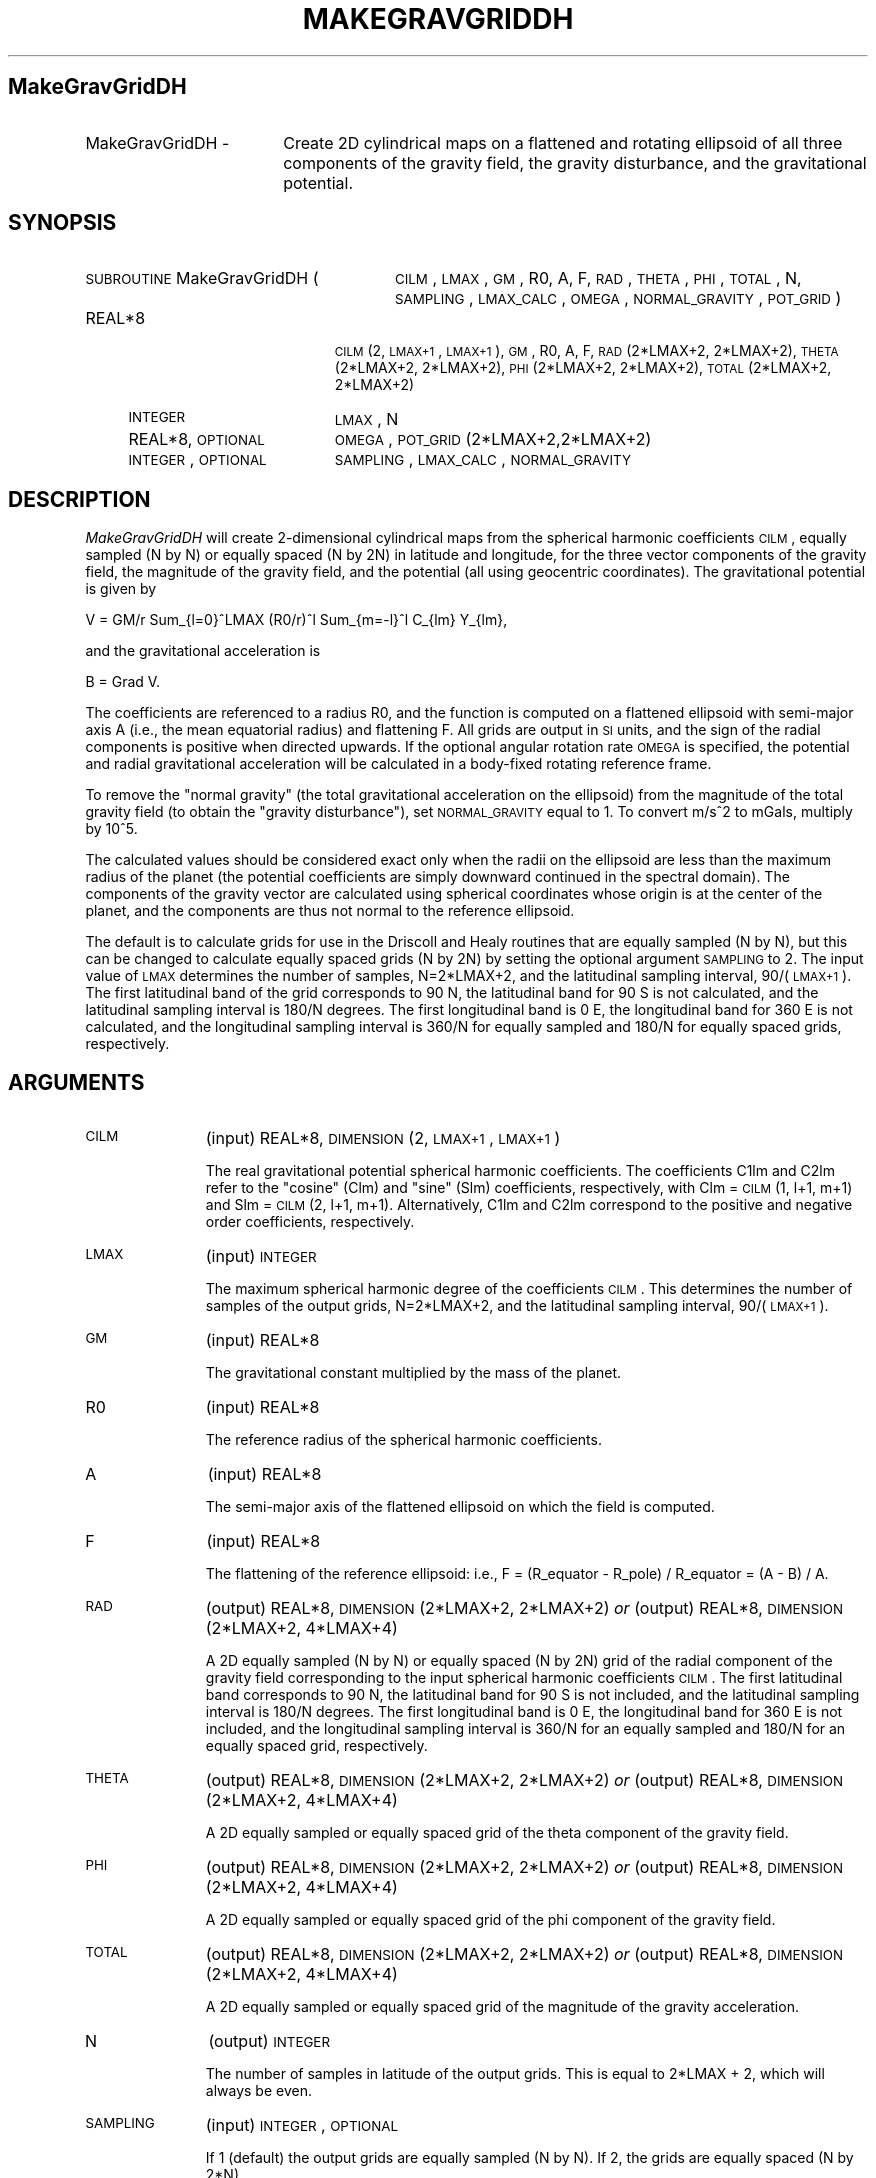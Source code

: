 .\" Automatically generated by Pod::Man 2.23 (Pod::Simple 3.14)
.\"
.\" Standard preamble:
.\" ========================================================================
.de Sp \" Vertical space (when we can't use .PP)
.if t .sp .5v
.if n .sp
..
.de Vb \" Begin verbatim text
.ft CW
.nf
.ne \\$1
..
.de Ve \" End verbatim text
.ft R
.fi
..
.\" Set up some character translations and predefined strings.  \*(-- will
.\" give an unbreakable dash, \*(PI will give pi, \*(L" will give a left
.\" double quote, and \*(R" will give a right double quote.  \*(C+ will
.\" give a nicer C++.  Capital omega is used to do unbreakable dashes and
.\" therefore won't be available.  \*(C` and \*(C' expand to `' in nroff,
.\" nothing in troff, for use with C<>.
.tr \(*W-
.ds C+ C\v'-.1v'\h'-1p'\s-2+\h'-1p'+\s0\v'.1v'\h'-1p'
.ie n \{\
.    ds -- \(*W-
.    ds PI pi
.    if (\n(.H=4u)&(1m=24u) .ds -- \(*W\h'-12u'\(*W\h'-12u'-\" diablo 10 pitch
.    if (\n(.H=4u)&(1m=20u) .ds -- \(*W\h'-12u'\(*W\h'-8u'-\"  diablo 12 pitch
.    ds L" ""
.    ds R" ""
.    ds C` ""
.    ds C' ""
'br\}
.el\{\
.    ds -- \|\(em\|
.    ds PI \(*p
.    ds L" ``
.    ds R" ''
'br\}
.\"
.\" Escape single quotes in literal strings from groff's Unicode transform.
.ie \n(.g .ds Aq \(aq
.el       .ds Aq '
.\"
.\" If the F register is turned on, we'll generate index entries on stderr for
.\" titles (.TH), headers (.SH), subsections (.SS), items (.Ip), and index
.\" entries marked with X<> in POD.  Of course, you'll have to process the
.\" output yourself in some meaningful fashion.
.ie \nF \{\
.    de IX
.    tm Index:\\$1\t\\n%\t"\\$2"
..
.    nr % 0
.    rr F
.\}
.el \{\
.    de IX
..
.\}
.\"
.\" Accent mark definitions (@(#)ms.acc 1.5 88/02/08 SMI; from UCB 4.2).
.\" Fear.  Run.  Save yourself.  No user-serviceable parts.
.    \" fudge factors for nroff and troff
.if n \{\
.    ds #H 0
.    ds #V .8m
.    ds #F .3m
.    ds #[ \f1
.    ds #] \fP
.\}
.if t \{\
.    ds #H ((1u-(\\\\n(.fu%2u))*.13m)
.    ds #V .6m
.    ds #F 0
.    ds #[ \&
.    ds #] \&
.\}
.    \" simple accents for nroff and troff
.if n \{\
.    ds ' \&
.    ds ` \&
.    ds ^ \&
.    ds , \&
.    ds ~ ~
.    ds /
.\}
.if t \{\
.    ds ' \\k:\h'-(\\n(.wu*8/10-\*(#H)'\'\h"|\\n:u"
.    ds ` \\k:\h'-(\\n(.wu*8/10-\*(#H)'\`\h'|\\n:u'
.    ds ^ \\k:\h'-(\\n(.wu*10/11-\*(#H)'^\h'|\\n:u'
.    ds , \\k:\h'-(\\n(.wu*8/10)',\h'|\\n:u'
.    ds ~ \\k:\h'-(\\n(.wu-\*(#H-.1m)'~\h'|\\n:u'
.    ds / \\k:\h'-(\\n(.wu*8/10-\*(#H)'\z\(sl\h'|\\n:u'
.\}
.    \" troff and (daisy-wheel) nroff accents
.ds : \\k:\h'-(\\n(.wu*8/10-\*(#H+.1m+\*(#F)'\v'-\*(#V'\z.\h'.2m+\*(#F'.\h'|\\n:u'\v'\*(#V'
.ds 8 \h'\*(#H'\(*b\h'-\*(#H'
.ds o \\k:\h'-(\\n(.wu+\w'\(de'u-\*(#H)/2u'\v'-.3n'\*(#[\z\(de\v'.3n'\h'|\\n:u'\*(#]
.ds d- \h'\*(#H'\(pd\h'-\w'~'u'\v'-.25m'\f2\(hy\fP\v'.25m'\h'-\*(#H'
.ds D- D\\k:\h'-\w'D'u'\v'-.11m'\z\(hy\v'.11m'\h'|\\n:u'
.ds th \*(#[\v'.3m'\s+1I\s-1\v'-.3m'\h'-(\w'I'u*2/3)'\s-1o\s+1\*(#]
.ds Th \*(#[\s+2I\s-2\h'-\w'I'u*3/5'\v'-.3m'o\v'.3m'\*(#]
.ds ae a\h'-(\w'a'u*4/10)'e
.ds Ae A\h'-(\w'A'u*4/10)'E
.    \" corrections for vroff
.if v .ds ~ \\k:\h'-(\\n(.wu*9/10-\*(#H)'\s-2\u~\d\s+2\h'|\\n:u'
.if v .ds ^ \\k:\h'-(\\n(.wu*10/11-\*(#H)'\v'-.4m'^\v'.4m'\h'|\\n:u'
.    \" for low resolution devices (crt and lpr)
.if \n(.H>23 .if \n(.V>19 \
\{\
.    ds : e
.    ds 8 ss
.    ds o a
.    ds d- d\h'-1'\(ga
.    ds D- D\h'-1'\(hy
.    ds th \o'bp'
.    ds Th \o'LP'
.    ds ae ae
.    ds Ae AE
.\}
.rm #[ #] #H #V #F C
.\" ========================================================================
.\"
.IX Title "MAKEGRAVGRIDDH 1"
.TH MAKEGRAVGRIDDH 1 "2012-10-25" "SHTOOLS 2.9" "SHTOOLS 2.9"
.\" For nroff, turn off justification.  Always turn off hyphenation; it makes
.\" way too many mistakes in technical documents.
.if n .ad l
.nh
.SH "MakeGravGridDH"
.IX Header "MakeGravGridDH"
.IP "MakeGravGridDH \-" 18
.IX Item "MakeGravGridDH -"
Create 2D cylindrical maps on a flattened and rotating ellipsoid of all three components of the gravity field, the gravity disturbance, and the gravitational potential.
.SH "SYNOPSIS"
.IX Header "SYNOPSIS"
.IP "\s-1SUBROUTINE\s0 MakeGravGridDH (" 28
.IX Item "SUBROUTINE MakeGravGridDH ("
\&\s-1CILM\s0, \s-1LMAX\s0, \s-1GM\s0, R0, A, F, \s-1RAD\s0, \s-1THETA\s0, \s-1PHI\s0, \s-1TOTAL\s0, N, \s-1SAMPLING\s0, \s-1LMAX_CALC\s0, \s-1OMEGA\s0, \s-1NORMAL_GRAVITY\s0, \s-1POT_GRID\s0 )
.RS 4
.IP "REAL*8" 19
.IX Item "REAL*8"
\&\s-1CILM\s0(2, \s-1LMAX+1\s0, \s-1LMAX+1\s0), \s-1GM\s0, R0, A, F, \s-1RAD\s0(2*LMAX+2, 2*LMAX+2), \s-1THETA\s0(2*LMAX+2,\ 2*LMAX+2), \s-1PHI\s0(2*LMAX+2, 2*LMAX+2), \s-1TOTAL\s0(2*LMAX+2, 2*LMAX+2)
.IP "\s-1INTEGER\s0" 19
.IX Item "INTEGER"
\&\s-1LMAX\s0, N
.IP "REAL*8, \s-1OPTIONAL\s0" 19
.IX Item "REAL*8, OPTIONAL"
\&\s-1OMEGA\s0, \s-1POT_GRID\s0(2*LMAX+2,2*LMAX+2)
.IP "\s-1INTEGER\s0, \s-1OPTIONAL\s0" 19
.IX Item "INTEGER, OPTIONAL"
\&\s-1SAMPLING\s0, \s-1LMAX_CALC\s0, \s-1NORMAL_GRAVITY\s0
.RE
.RS 4
.RE
.SH "DESCRIPTION"
.IX Header "DESCRIPTION"
\&\fIMakeGravGridDH\fR will create 2\-dimensional cylindrical maps from the spherical harmonic coefficients \s-1CILM\s0, equally sampled (N by N) or equally spaced (N by 2N) in latitude and longitude, for the three vector components of the gravity field, the magnitude of the gravity field, and the potential (all using geocentric coordinates). The gravitational potential is given by
.PP
V = GM/r Sum_{l=0}^LMAX (R0/r)^l Sum_{m=\-l}^l C_{lm} Y_{lm},
.PP
and the gravitational acceleration is
.PP
B = Grad V.
.PP
The coefficients are referenced to a radius R0, and the function is computed on a flattened ellipsoid with semi-major axis A (i.e., the mean equatorial radius) and flattening F. All grids are output in \s-1SI\s0 units, and the sign of the radial components is positive when directed upwards. If the optional angular rotation rate \s-1OMEGA\s0 is specified, the potential and radial gravitational acceleration will be calculated in a body-fixed rotating reference frame.
.PP
To remove the \*(L"normal gravity\*(R" (the total gravitational acceleration on the ellipsoid) from the magnitude of the total gravity field (to obtain the \*(L"gravity disturbance\*(R"), set \s-1NORMAL_GRAVITY\s0 equal to 1. To convert m/s^2 to mGals, multiply by 10^5.
.PP
The calculated values should be considered exact only when the radii on the ellipsoid are less than the maximum radius of the planet (the potential coefficients are simply downward continued in the spectral domain). The components of the gravity vector are calculated using spherical coordinates whose origin is at the center of the planet, and the components are thus not normal to the reference ellipsoid.
.PP
The default is to calculate grids for use in the Driscoll and Healy routines that are equally sampled (N by N), but this can be changed to calculate equally spaced grids (N by 2N) by setting the optional argument \s-1SAMPLING\s0 to 2. The input value of \s-1LMAX\s0 determines the number of samples, N=2*LMAX+2, and the latitudinal sampling interval, 90/(\s-1LMAX+1\s0). The first latitudinal band of the grid corresponds to 90 N, the latitudinal band for 90 S is not calculated, and the latitudinal sampling interval is 180/N degrees. The first longitudinal band is 0 E, the longitudinal band for 360 E is not calculated, and the longitudinal sampling interval is 360/N for equally sampled and 180/N for equally spaced grids, respectively.
.SH "ARGUMENTS"
.IX Header "ARGUMENTS"
.IP "\s-1CILM\s0" 11
.IX Item "CILM"
(input) REAL*8, \s-1DIMENSION\s0 (2, \s-1LMAX+1\s0, \s-1LMAX+1\s0)
.Sp
The real gravitational potential spherical harmonic coefficients. The coefficients C1lm and C2lm refer to the \*(L"cosine\*(R" (Clm) and \*(L"sine\*(R" (Slm) coefficients, respectively, with Clm = \s-1CILM\s0(1, l+1, m+1) and Slm = \s-1CILM\s0(2, l+1, m+1). Alternatively, C1lm and C2lm correspond to the positive and negative order coefficients, respectively.
.IP "\s-1LMAX\s0" 11
.IX Item "LMAX"
(input) \s-1INTEGER\s0
.Sp
The maximum spherical harmonic degree of the coefficients \s-1CILM\s0. This determines the number of samples of the output grids, N=2*LMAX+2, and the latitudinal sampling interval, 90/(\s-1LMAX+1\s0).
.IP "\s-1GM\s0" 11
.IX Item "GM"
(input) REAL*8
.Sp
The gravitational constant multiplied by the mass of the planet.
.IP "R0" 11
.IX Item "R0"
(input) REAL*8
.Sp
The reference radius of the spherical harmonic coefficients.
.IP "A" 11
.IX Item "A"
(input) REAL*8
.Sp
The semi-major axis of the flattened ellipsoid on which the field is computed.
.IP "F" 11
.IX Item "F"
(input) REAL*8
.Sp
The flattening of the reference ellipsoid: i.e., F = (R_equator \- R_pole) / R_equator = (A \- B) / A.
.IP "\s-1RAD\s0" 11
.IX Item "RAD"
(output) REAL*8, \s-1DIMENSION\s0(2*LMAX+2, 2*LMAX+2) \fIor\fR
(output) REAL*8, \s-1DIMENSION\s0(2*LMAX+2, 4*LMAX+4)
.Sp
A 2D equally sampled (N by N) or equally spaced (N by 2N) grid of the radial component of the gravity field corresponding to the input spherical harmonic coefficients \s-1CILM\s0. The first latitudinal band corresponds to 90 N, the latitudinal band for 90 S is not included, and the latitudinal sampling interval is 180/N degrees. The first longitudinal band is 0 E, the longitudinal band for 360 E is not included, and the longitudinal sampling interval is 360/N for an equally sampled and 180/N for an equally spaced grid, respectively.
.IP "\s-1THETA\s0" 11
.IX Item "THETA"
(output) REAL*8, \s-1DIMENSION\s0(2*LMAX+2, 2*LMAX+2) \fIor\fR
(output) REAL*8, \s-1DIMENSION\s0(2*LMAX+2, 4*LMAX+4)
.Sp
A 2D equally sampled or equally spaced grid of the theta component of the gravity field.
.IP "\s-1PHI\s0" 11
.IX Item "PHI"
(output) REAL*8, \s-1DIMENSION\s0(2*LMAX+2, 2*LMAX+2) \fIor\fR
(output) REAL*8, \s-1DIMENSION\s0(2*LMAX+2, 4*LMAX+4)
.Sp
A 2D equally sampled or equally spaced grid of the phi component of the gravity field.
.IP "\s-1TOTAL\s0" 11
.IX Item "TOTAL"
(output) REAL*8, \s-1DIMENSION\s0(2*LMAX+2, 2*LMAX+2) \fIor\fR
(output) REAL*8, \s-1DIMENSION\s0(2*LMAX+2, 4*LMAX+4)
.Sp
A 2D equally sampled or equally spaced grid of the magnitude of the gravity acceleration.
.IP "N" 11
.IX Item "N"
(output) \s-1INTEGER\s0
.Sp
The number of samples in latitude of the output grids. This is equal to 2*LMAX + 2, which will always be even.
.IP "\s-1SAMPLING\s0" 11
.IX Item "SAMPLING"
(input) \s-1INTEGER\s0, \s-1OPTIONAL\s0
.Sp
If 1 (default) the output grids are equally sampled (N by N). If 2, the grids are equally spaced (N by 2*N).
.IP "\s-1LMAX_CALC\s0" 11
.IX Item "LMAX_CALC"
(input) \s-1INTEGER\s0, \s-1OPTIONAL\s0
.Sp
The maximum spherical harmonic degree used in evaluating the functions. This must be less than or equal to \s-1LMAX\s0.
.IP "\s-1OMEGA\s0" 11
.IX Item "OMEGA"
(input) REAL*8, \s-1OPTIONAL\s0
.Sp
The angular rotation rate of the planet.
.IP "\s-1NORMAL_GRAVITY\s0" 11
.IX Item "NORMAL_GRAVITY"
(input) \s-1INTEGER\s0, \s-1OPTIONAL\s0
.Sp
If 1, the normal gravity (the gravitational acceleration on the ellipsoid) will be subtracted from the total gravity, yielding the \*(L"gravity disturbance.\*(R" This is done using Somigliana's formula (after converting geocentric to geodetic coordinates).
.IP "\s-1POT_GRID\s0" 11
.IX Item "POT_GRID"
(output) REAL*8, \s-1DIMENSION\s0(2*LMAX+2, 2*LMAX+2), \s-1OPTIONAL\s0 \fIor\fR
(output) REAL*8, \s-1DIMENSION\s0(2*LMAX+2, 4*LMAX+4), \s-1OPTIONAL\s0
.Sp
A 2D equally sampled or equaly spaced grid of the gravitational potential.
.SH "SEE ALSO"
.IX Header "SEE ALSO"
\&\fImakegriddh\fR\|(1), \fIshexpanddh\fR\|(1), \fImakegeoidgrid\fR\|(1)
.PP
<http://shtools.ipgp.fr/>
.SH "REFERENCES"
.IX Header "REFERENCES"
Driscoll, J.R. and D.M. Healy, Computing Fourier transforms and convolutions on the 2\-sphere, \fIAdv. Appl. Math.\fR, 15, 202\-250, 1994.
.SH "COPYRIGHT AND LICENSE"
.IX Header "COPYRIGHT AND LICENSE"
Copyright 2012 by Mark Wieczorek <wieczor@ipgp.fr>.
.PP
This is free software; you can distribute and modify it under the terms of the revised \s-1BSD\s0 license.
